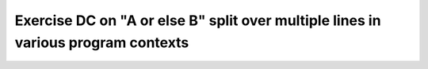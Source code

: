Exercise DC on "A or else B" split over multiple lines in various program contexts
===================================================================================

.. qmlink:: TCIndexImporter

   *

